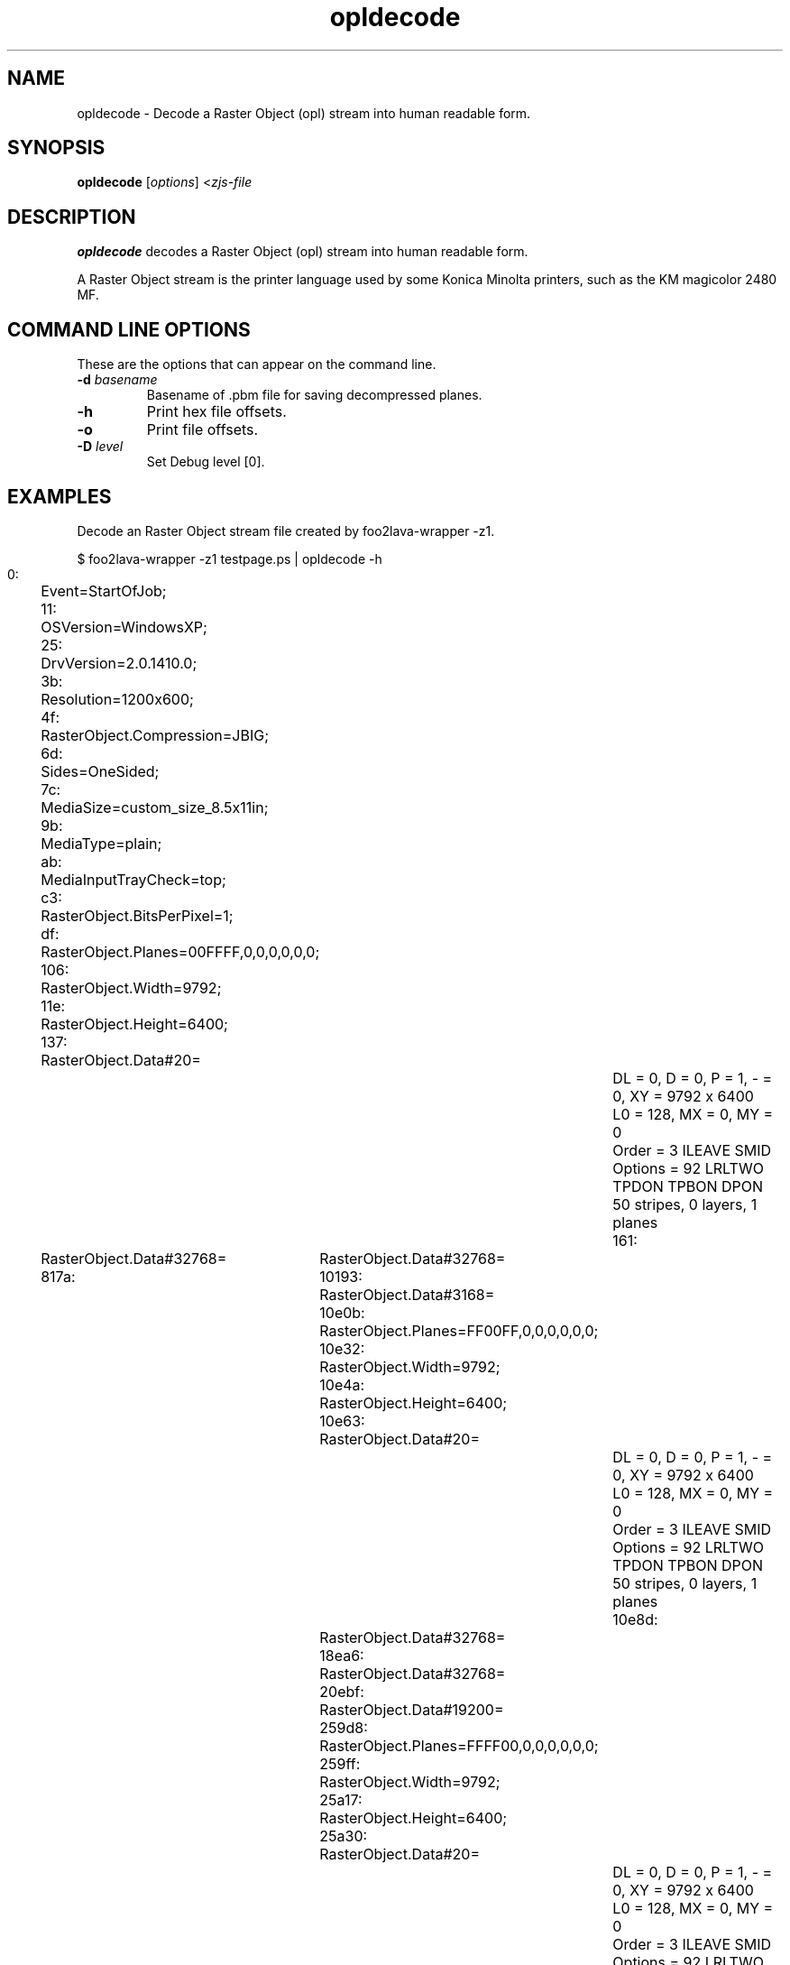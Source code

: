 '\" t
'\"
'\"	DO NOT EDIT! This file is generated from opldecode.1in
'\"
.TH opldecode 1 "Sun Jul 26 15:23:19 2020" "opldecode 0.0"
'\"
'\"
'\"==========================================================================
'\"	STRINGS and MACROS
'\"==========================================================================
'\"
'\"	Define strings for special characters that nroff doesn't have
'\"
'\"	N.B. using .if cua to test for special characters did not work.
'\"
.if !'\*[.T]'ps' .ds ua up
.if  '\*[.T]'ps' .ds ua \(ua
.if !'\*[.T]'ps' .ds da down
.if  '\*[.T]'ps' .ds da \(da
.if !'\*[.T]'ps' .ds <- left
.if  '\*[.T]'ps' .ds <- \(<-
.if !'\*[.T]'ps' .ds -> right
.if  '\*[.T]'ps' .ds -> \(->
'\"
'\"     bx - box a Courier string for making keycaps
'\"
'\"	N.B. this mess is to make the line drawing come out only
'\"	if we are really generating postscript
'\"
.de bx
.ie !'\*[.T]'ps' \{\
.	RB [ \\$1 ]\\$2
.\}
.el \{\
.	ie !r ps4html \{\
'\" \(br\|\s-1\f(CB\\$1\fP\s+1\|\(br\l'|0\(rn'\l'|0\(ul'
.		ft CW
.		nr par*bxw \w'\\$1'+.4m 
\Z'\v'.25m'\D'l 0 -1m'\D'l \\n[par*bxw]u 0'\D'l 0 1m'\D'l -\\n[par*bxw]u 0''\
\Z'\h'.2m'\s-1\\$1\s+1'\
\h'\\n[par*bxw]u'\\$2
.		ft P
.	\}
.	el \{\
.		RB [ \\$1 ]\\$2
.	\}
.\}
..
'\"
'\" strings to set current color (null with old groff)
'\"
.if mred .ds red \m[red]
.if mgreen .ds green \m[green]
.if mblue .ds blue \m[blue]
.if mblack .ds black \m[black]
.if mblack .ds mP \mP
'\"
'\" fix for grotty + xterm. We call for orange, grotty outputs yellow,
'\" but xterm displays yellow as orange.  The cycle is complete.
'\"
.if n .defcolor orange rgb #ffff00
'\"
'\" color <color> - set the current color (ignores request with old groff)
'\"
.de color
.if mred \m[\\$1]\c
..
'\"
'\" colorword <color> <word> - colorize a word (ignored by old groff)
'\"
.de colorword
.ie m\\$1 \m[\\$1]\\$2\mP\c
.el \\$2\c
..
'\"
'\" colbox <fg> <bg> <word> - colorize a word in a filled box
'\"
.de colbox
.ie mred \M[\\$2]\
\v'+.167v'\
\D'P 0 -0.9v  \w'\\$3'u 0  0 +0.9v   -\w'\\$3'u 0'\
\v'-.167v'\
\m[\\$1]\\$3\mP\MP
.el \\$3\c
..
'\"
'\"	Macros for doing pdfmarks
'\"
.de specialps
.if  '\*[.T]'ps' \\k_\X'ps: \\$*'\h'|\\n_u'\c
..
'\"
'\" pdfmark PDFMARKCODE
'\"
.ds pdfmarks
.if d pdfmarks \{\
.de pdfmark
.	specialps exec [\\$1 pdfmark
..
'\"
'\" pdfdest LINKNAME
'\"
.de pdfdest
.pdfmark "/Dest /\\$1 /View [/XYZ -5 PL null] /DEST"
..
'\"
'\" pdfbookmark COUNT LINKNAME STRING
'\"
.de pdfbookmark
.   pdfmark "/View [/XYZ 44 730 1.0] /Count \\$1 /Dest /\\$2 /Title (\\$3) /OUT"
..
'\"
'\"	Define the SH and SS macros to save pdfmark information
'\"	in "arrays" of numbers and strings.
'\"
.if !r rr_n \{\
.nr rr_n 0 1
.am SH
.	nr rr_levels!\\n+[rr_n] 2
.	ds rr_labels!\\n[rr_n] \\$*
.	pdfdest Link\\n[rr_n]
..
.am SS
.	nr rr_levels!\\n+[rr_n] 3
.	ds rr_labels!\\n[rr_n] \\$*
.	pdfdest Link\\n[rr_n]
..
.\}
'\"
'\"	Called at the end of the document to generate the pdfmark outline
'\"
.de pdf_outline
.nr rr_levels!\\n+[rr_n] 1
.nr rr_i 0 1
.while \\n+[rr_i]<\\n[rr_n] \{\
.   nr rr_ip1 \\n[rr_i]+1
.   nr rr_count 0
.   if \\n[rr_levels!\\n[rr_ip1]]>\\n[rr_levels!\\n[rr_i]] \{\
.       nr rr_j \\n[rr_i] 1
.       while \\n+[rr_j]<\\n[rr_n] \{\
.           if \\n[rr_levels!\\n[rr_j]]<=\\n[rr_levels!\\n[rr_i]] \{\
.               break
.           \}
.           if \\n[rr_levels!\\n[rr_j]]==(\\n[rr_levels!\\n[rr_i]]+1) \{\
.               nr rr_count \\n[rr_count]+1
.           \}
.       \}
.   \}
.   ds hhh \\*[rr_labels!\\n[rr_i]]
.   pdfbookmark -\\n[rr_count] Link\\n[rr_i] "\\*[hhh]"
.\}
..
'\"
'\" Some postscript to make pdfmarks harmless on old interpreters...
'\"
.specialps "def /pdfmark where {pop} {userdict /pdfmark /cleartomark load put} ifelse"
'\"
'\" Force display of Bookmarks in Acrobat when document is viewed.
'\"
.pdfmark "[/PageMode /UseOutlines /Page 1 /View [/XYZ null null null] /DOCVIEW"
'\"
'\" Output the document info in pdfmarks
'\"
.pdfmark "\
	/Title (\*[an-title](\*[an-section])) \
	/Subject (\*[an-title] Manual Page) \
	/Author (Rick Richardson) \
	/Keywords (printing) \
	/Creator (groff \n(.x.\n(.y.\n(.Y -man) \
	/CreationDate (\*[an-extra1]) \
	/ModDate (\*[an-extra1]) \
	/DOCINFO"
\}
'\"
'\" The manual page name is only 1st level mark
'\"
.nr rr_levels!\n+[rr_n] 1
.ds rr_labels!\n[rr_n] \*[an-title](\*[an-section])
.pdfdest Link\n[rr_n]
'\"
'\"==========================================================================
'\"	MANUAL PAGE SOURCE
'\"==========================================================================
.SH NAME
opldecode \- Decode a Raster Object (opl) stream into human readable form.
.SH SYNOPSIS
.B opldecode
.RI [ options "] <" zjs-file
.SH DESCRIPTION
.B opldecode
decodes a Raster Object (opl) stream into human readable form.
.P
A Raster Object stream is the printer language used by some Konica Minolta
printers, such as the KM magicolor 2480 MF.

.SH COMMAND LINE OPTIONS
These are the options that can appear on the command line.
.TP
.BI \-d\0 basename
Basename of .pbm file for saving decompressed planes.
.TP
.BI \-h
Print hex file offsets.
.TP
.BI \-o
Print file offsets.
.TP
.BI \-D\0 level
Set Debug level [0].

.SH EXAMPLES
Decode an Raster Object stream file created by foo2lava-wrapper -z1.

.nf
.ft CW
$ foo2lava-wrapper -z1 testpage.ps | opldecode -h
     0:	Event=StartOfJob;
    11:	OSVersion=WindowsXP;
    25:	DrvVersion=2.0.1410.0;
    3b:	Resolution=1200x600;
    4f:	RasterObject.Compression=JBIG;
    6d:	Sides=OneSided;
    7c:	MediaSize=custom_size_8.5x11in;
    9b:	MediaType=plain;
    ab:	MediaInputTrayCheck=top;
    c3:	RasterObject.BitsPerPixel=1;
    df:	RasterObject.Planes=00FFFF,0,0,0,0,0,0;
   106:	RasterObject.Width=9792;
   11e:	RasterObject.Height=6400;
   137:	RasterObject.Data#20=

				DL = 0, D = 0, P = 1, - = 0, XY = 9792 x 6400
				L0 = 128, MX = 0, MY = 0
				Order   = 3  ILEAVE SMID
				Options = 92  LRLTWO TPDON TPBON DPON
				50 stripes, 0 layers, 1 planes
   161:	RasterObject.Data#32768=
  817a:	RasterObject.Data#32768=
 10193:	RasterObject.Data#3168=
 10e0b:	RasterObject.Planes=FF00FF,0,0,0,0,0,0;
 10e32:	RasterObject.Width=9792;
 10e4a:	RasterObject.Height=6400;
 10e63:	RasterObject.Data#20=

				DL = 0, D = 0, P = 1, - = 0, XY = 9792 x 6400
				L0 = 128, MX = 0, MY = 0
				Order   = 3  ILEAVE SMID
				Options = 92  LRLTWO TPDON TPBON DPON
				50 stripes, 0 layers, 1 planes
 10e8d:	RasterObject.Data#32768=
 18ea6:	RasterObject.Data#32768=
 20ebf:	RasterObject.Data#19200=
 259d8:	RasterObject.Planes=FFFF00,0,0,0,0,0,0;
 259ff:	RasterObject.Width=9792;
 25a17:	RasterObject.Height=6400;
 25a30:	RasterObject.Data#20=

				DL = 0, D = 0, P = 1, - = 0, XY = 9792 x 6400
				L0 = 128, MX = 0, MY = 0
				Order   = 3  ILEAVE SMID
				Options = 92  LRLTWO TPDON TPBON DPON
				50 stripes, 0 layers, 1 planes
 25a5a:	RasterObject.Data#32768=
 2da73:	RasterObject.Data#32768=
 35a8c:	RasterObject.Data#32768=
 3daa5:	RasterObject.Data#7056=
 3f64d:	RasterObject.Planes=000000,0,0,0,0,0,0;
 3f674:	RasterObject.Width=9792;
 3f68c:	RasterObject.Height=6400;
 3f6a5:	RasterObject.Data#20=

				DL = 0, D = 0, P = 1, - = 0, XY = 9792 x 6400
				L0 = 128, MX = 0, MY = 0
				Order   = 3  ILEAVE SMID
				Options = 92  LRLTWO TPDON TPBON DPON
				50 stripes, 0 layers, 1 planes
 3f6cf:	RasterObject.Data#32768=
 476e8:	RasterObject.Data#17472=
 4bb41:	Event=EndOfPage;
 4bb51:	Event=EndOfJob;

.ft P
.fi

.SH FILES
.BR /usr/bin/opldecode
.SH SEE ALSO
.BR foo2lava-wrapper (1),
.BR foo2opl (1)
.SH "AUTHOR"
Rick Richardson <rick.richardson@comcast.net>
.br
http://foo2lava.rkkda.com/
'\"
'\"
'\"
.em pdf_outline
